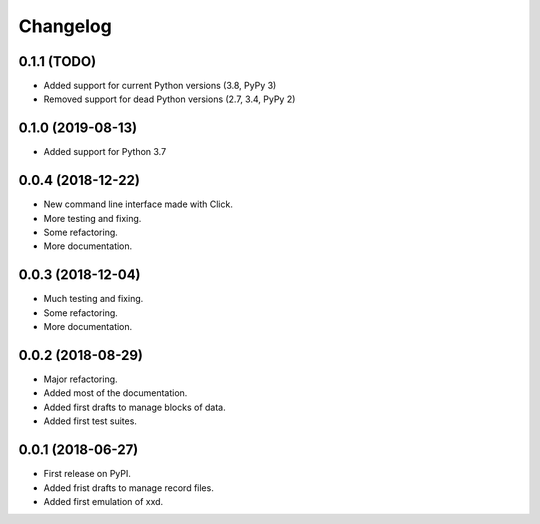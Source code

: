 Changelog
=========

0.1.1 (TODO)
------------------

* Added support for current Python versions (3.8, PyPy 3)
* Removed support for dead Python versions (2.7, 3.4, PyPy 2)


0.1.0 (2019-08-13)
------------------

* Added support for Python 3.7


0.0.4 (2018-12-22)
------------------

* New command line interface made with Click.
* More testing and fixing.
* Some refactoring.
* More documentation.


0.0.3 (2018-12-04)
------------------

* Much testing and fixing.
* Some refactoring.
* More documentation.


0.0.2 (2018-08-29)
------------------

* Major refactoring.
* Added most of the documentation.
* Added first drafts to manage blocks of data.
* Added first test suites.


0.0.1 (2018-06-27)
------------------

* First release on PyPI.
* Added frist drafts to manage record files.
* Added first emulation of xxd.
